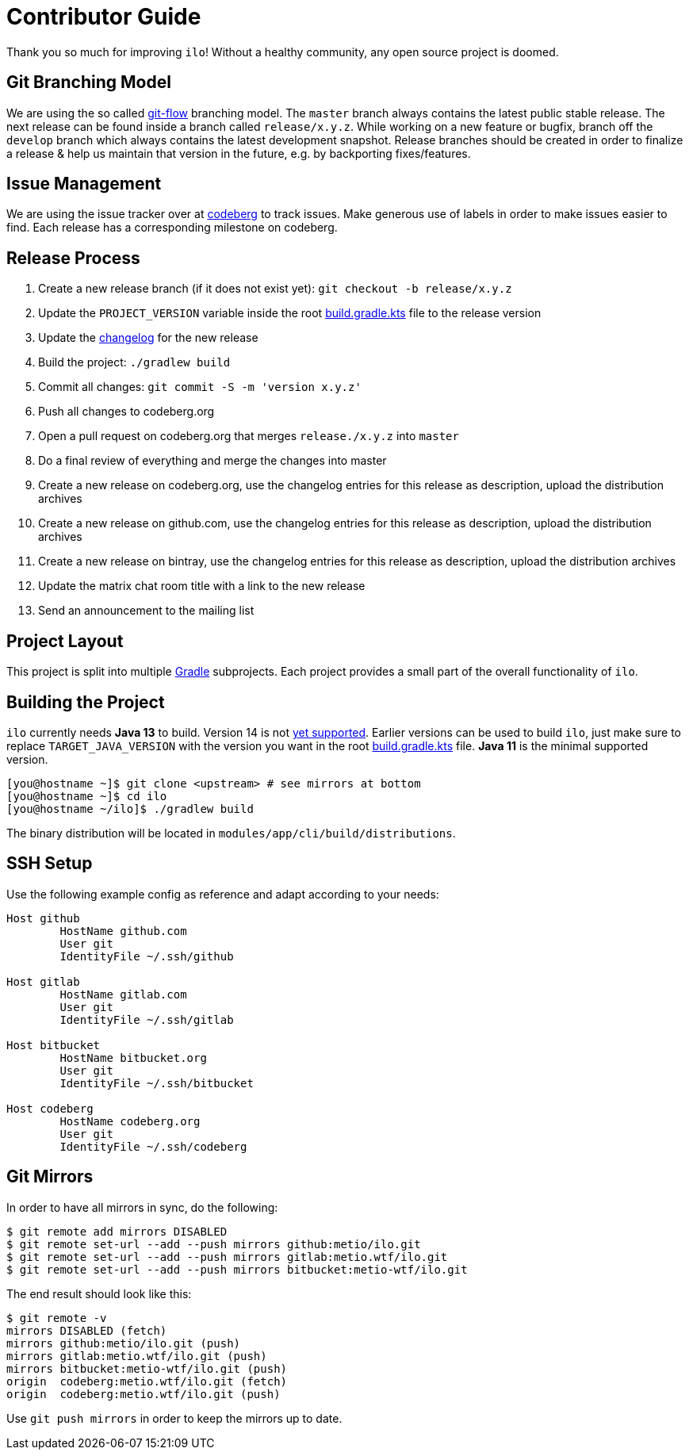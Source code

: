 = Contributor Guide

Thank you so much for improving `ilo`!
Without a healthy community, any open source project is doomed.

== Git Branching Model

We are using the so called link:https://github.com/nvie/gitflow[git-flow] branching model.
The `master` branch always contains the latest public stable release.
The next release can be found inside a branch called `release/x.y.z`.
While working on a new feature or bugfix, branch off the `develop` branch which always contains the latest development snapshot.
Release branches should be created in order to finalize a release & help us maintain that version in the future, e.g. by backporting fixes/features.

== Issue Management

We are using the issue tracker over at link:https://codeberg.org/metio.wtf/ilo/issues[codeberg] to track issues.
Make generous use of labels in order to make issues easier to find.
Each release has a corresponding milestone on codeberg.

== Release Process

1. Create a new release branch (if it does not exist yet): `git checkout -b release/x.y.z`
2. Update the `PROJECT_VERSION` variable inside the root link:build.gradle.kts[build.gradle.kts] file to the release version
3. Update the link:CHANGELOG.asciidoc[changelog] for the new release
4. Build the project: `./gradlew build`
5. Commit all changes: `git commit -S -m 'version x.y.z'`
6. Push all changes to codeberg.org
7. Open a pull request on codeberg.org that merges `release./x.y.z` into `master`
8. Do a final review of everything and merge the changes into master
9. Create a new release on codeberg.org, use the changelog entries for this release as description, upload the distribution archives
10. Create a new release on github.com, use the changelog entries for this release as description, upload the distribution archives
11. Create a new release on bintray, use the changelog entries for this release as description, upload the distribution archives
12. Update the matrix chat room title with a link to the new release
13. Send an announcement to the mailing list

== Project Layout

This project is split into multiple link:https://gradle.org/[Gradle] subprojects.
Each project provides a small part of the overall functionality of `ilo`.

== Building the Project

`ilo` currently needs **Java 13** to build.
Version 14 is not link:https://github.com/gradle/gradle/issues/10248[yet supported].
Earlier versions can be used to build `ilo`, just make sure to replace `TARGET_JAVA_VERSION` with the version you want in the root link:build.gradle.kts[build.gradle.kts] file.
**Java 11** is the minimal supported version.

[source,shell]
----
[you@hostname ~]$ git clone <upstream> # see mirrors at bottom
[you@hostname ~]$ cd ilo
[you@hostname ~/ilo]$ ./gradlew build
----

The binary distribution will be located in `modules/app/cli/build/distributions`.

== SSH Setup

Use the following example config as reference and adapt according to your needs:

[source]
----
Host github
        HostName github.com
        User git
        IdentityFile ~/.ssh/github

Host gitlab
        HostName gitlab.com
        User git
        IdentityFile ~/.ssh/gitlab

Host bitbucket
        HostName bitbucket.org
        User git
        IdentityFile ~/.ssh/bitbucket

Host codeberg
        HostName codeberg.org
        User git
        IdentityFile ~/.ssh/codeberg
----

== Git Mirrors

In order to have all mirrors in sync, do the following:

[source,shell]
----
$ git remote add mirrors DISABLED
$ git remote set-url --add --push mirrors github:metio/ilo.git
$ git remote set-url --add --push mirrors gitlab:metio.wtf/ilo.git
$ git remote set-url --add --push mirrors bitbucket:metio-wtf/ilo.git
----

The end result should look like this:

[source,shell]
----
$ git remote -v
mirrors DISABLED (fetch)
mirrors github:metio/ilo.git (push)
mirrors gitlab:metio.wtf/ilo.git (push)
mirrors bitbucket:metio-wtf/ilo.git (push)
origin  codeberg:metio.wtf/ilo.git (fetch)
origin  codeberg:metio.wtf/ilo.git (push)
----

Use `git push mirrors` in order to keep the mirrors up to date.
